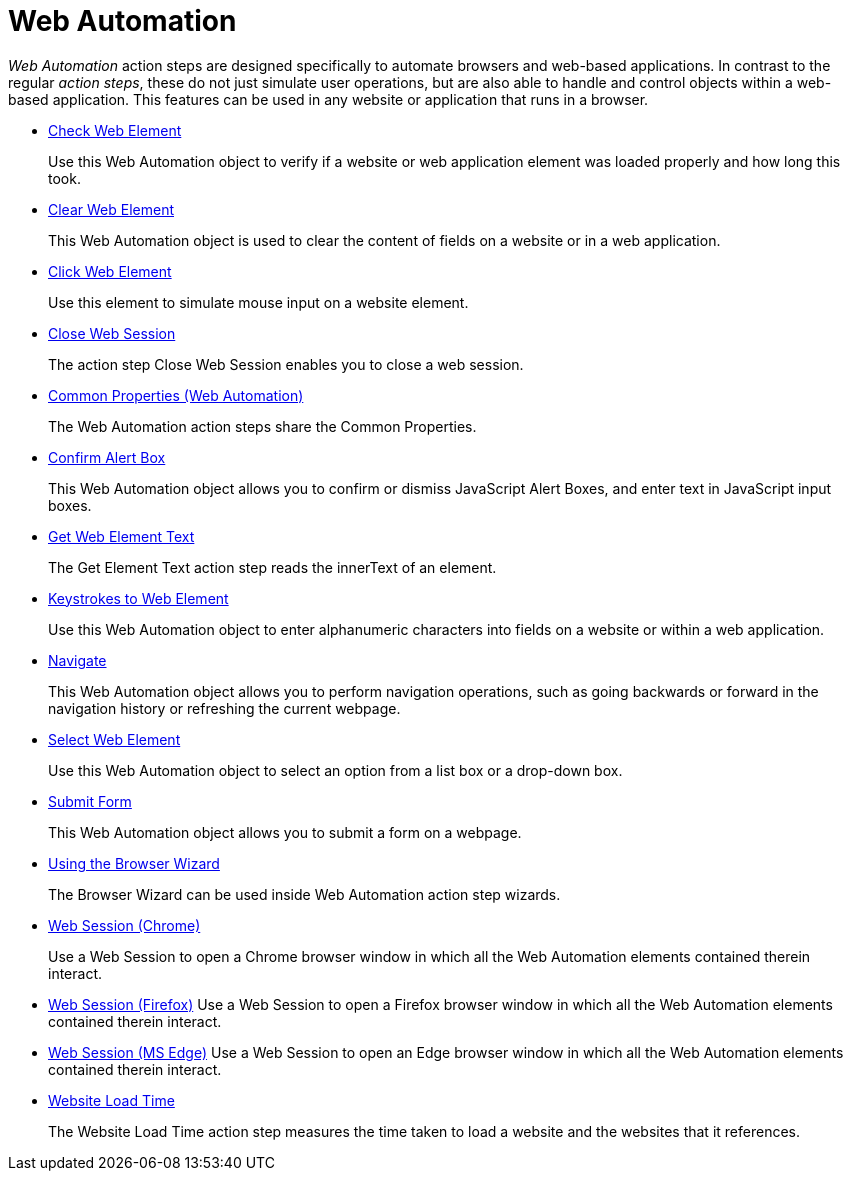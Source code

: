 
= Web Automation

_Web Automation_ action steps are designed specifically to automate browsers and web-based applications. In contrast to the regular _action steps_, these do not just simulate user operations, but are also
able to handle and control objects within a web-based application. This features can be used in any website or application that runs in a browser.

* xref:toolbox-web-automation-check-web-element.adoc[Check Web Element]
+
Use this Web Automation object to verify if a website or web application element was loaded properly and how long this took.
* xref:toolbox-web-automation-clear-web-element.adoc[Clear Web Element]
+
This Web Automation object is used to clear the content of fields on a website or in a web application.
* xref:toolbox-web-automation-click-web-element.adoc[Click Web Element]
+
Use this element to simulate mouse input on a website element.
* xref:toolbox-web-automation-close-web-session.adoc[Close Web Session]
+
The action step Close Web Session enables you to close a web session.
* xref:toolbox-web-automation-common-properties-web-automation.adoc[Common Properties (Web Automation)]
+
The Web Automation action steps share the Common Properties.
* xref:toolbox-web-automation-confirm-alert-box.adoc[Confirm Alert Box]
+
This Web Automation object allows you to confirm or dismiss JavaScript Alert Boxes, and enter text in JavaScript input boxes.
* xref:toolbox-web-automation-get-web-element-text.adoc[Get Web Element Text]
+
The Get Element Text action step reads the innerText of an element.
* xref:toolbox-web-automation-keystrokes-to-web-element.adoc[Keystrokes to Web Element]
+
Use this Web Automation object to enter alphanumeric characters into fields on a website or within a web application.
* xref:toolbox-web-automation-navigate.adoc[Navigate]
+
This Web Automation object allows you to perform navigation operations, such as going backwards or forward in the navigation history or refreshing the current webpage.
* xref:toolbox-web-automation-select-web-element.adoc[Select Web Element]
+
Use this Web Automation object to select an option from a list box or a drop-down box.
* xref:toolbox-web-automation-submit-form.adoc[Submit Form]
+
This Web Automation object allows you to submit a form on a webpage.
* xref:toolbox-web-automation-using-the-browser-wizard.adoc[Using the Browser Wizard]
+
The Browser Wizard can be used inside Web Automation action step wizards.
* xref:toolbox-web-automation-web-session-chrome.adoc[Web Session (Chrome)]
+
Use a Web Session to open a Chrome browser window in which all the Web Automation elements contained therein interact.
* xref:toolbox-web-automation-web-session-firefox.adoc[Web Session (Firefox)]
Use a Web Session to open a Firefox browser window in which all the Web Automation elements contained therein interact.
* xref:toolbox-web-automation-web-session-ms-edge.adoc[Web Session (MS Edge)]
Use a Web Session to open an Edge browser window in which all the Web Automation elements contained therein interact.
* xref:toolbox-web-automation-website-load-time.adoc[Website Load Time]
+
The Website Load Time action step measures the time taken to load a website and the websites that it references.
